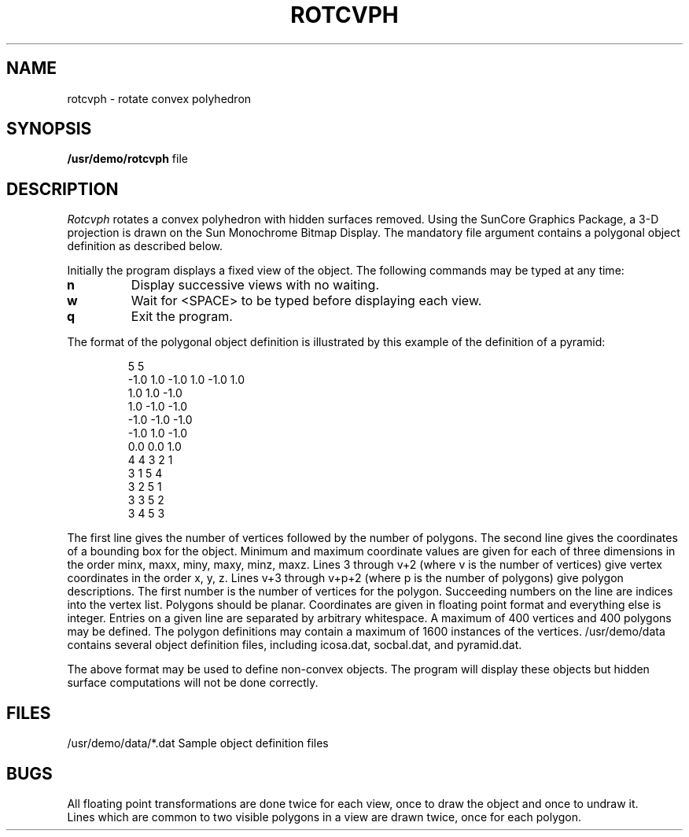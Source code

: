 .\" @(#)rotcvph.6 1.1 92/07/30 SMI
.TH ROTCVPH 6  "22nd February 1983"
.SH NAME
rotcvph \- rotate convex polyhedron
.SH SYNOPSIS
.B /usr/demo/rotcvph
file
.SH DESCRIPTION
.I Rotcvph
rotates a convex polyhedron with hidden surfaces removed.
Using the SunCore Graphics Package, a 3-D projection
is drawn on the Sun Monochrome Bitmap Display.
The mandatory file argument contains a polygonal object definition as
described below.
.LP
Initially the program displays a fixed view of the object.  The following
commands may be typed at any time:
.IP \fBn\fP
Display successive views with no waiting.
.IP \fBw\fP
Wait for <SPACE> to be typed before displaying each view.
.IP \fBq\fP
Exit the program.
.LP
The format of the polygonal object definition is illustrated by this example
of the definition of a pyramid:
.IP
	5	5
.br
-1.0 1.0 -1.0 1.0 -1.0 1.0
.br
 1.0  1.0 -1.0
.br
 1.0 -1.0 -1.0
.br
-1.0 -1.0 -1.0
.br
-1.0  1.0 -1.0
.br
 0.0  0.0  1.0
.br
4	4 3 2 1
.br
3	1 5 4
.br
3	2 5 1
.br
3	3 5 2
.br
3	4 5 3
.LP
The first line gives the number of vertices followed by the number of
polygons.  The second line gives the coordinates of a bounding box for the
object.  Minimum and maximum coordinate values are given for each of three
dimensions in the order minx, maxx, miny, maxy, minz, maxz.  Lines 3 through
v+2 (where v is the number of vertices) give vertex coordinates in the order
x, y, z.  Lines v+3 through v+p+2 (where p is the number of polygons) give
polygon descriptions.  The first number is the number of vertices for the
polygon.  Succeeding numbers on the line are indices into the vertex list.
Polygons should be planar.  Coordinates are given in floating point format
and everything else is integer.  Entries on a given line are separated by
arbitrary whitespace. A maximum of 400 vertices and 400 polygons may be
defined. The polygon definitions may contain a maximum of 1600 instances of
the vertices.  /usr/demo/data contains several object definition files,
including icosa.dat, socbal.dat, and pyramid.dat.
.LP
The above format may be used to define non-convex objects.  The program will
display these objects but hidden surface computations will not be done
correctly.
.SH FILES
/usr/demo/data/*.dat	Sample object definition files
.SH BUGS
All floating point transformations are done twice for each view, once to draw
the object and once to undraw it.
.br
Lines which are common to two visible polygons in a view are drawn twice, once
for each polygon.
